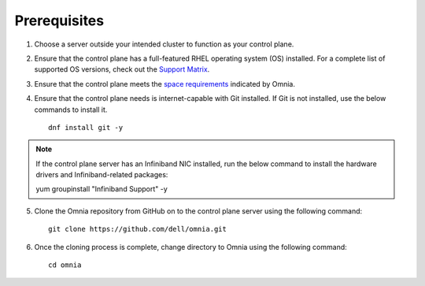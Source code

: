 Prerequisites
--------------

1. Choose a server outside your intended cluster to function as your control plane.

2. Ensure that the control plane has a full-featured RHEL operating system (OS) installed. For a complete list of supported OS versions, check out the `Support Matrix <../Overview/SupportMatrix/OperatingSystems/index.html>`_.

3. Ensure that the control plane meets the `space requirements <RHELSpace.html>`_ indicated by Omnia.

4. Ensure that the control plane needs is internet-capable with Git installed. If Git is not installed, use the below commands to install it. ::

    dnf install git -y

.. note:: If the control plane server has an Infiniband NIC installed, run the below command to install the hardware drivers and Infiniband-related packages: ::

    yum groupinstall "Infiniband Support" -y

5. Clone the Omnia repository from GitHub on to the control plane server using the following command: ::

    git clone https://github.com/dell/omnia.git

6. Once the cloning process is complete, change directory to Omnia using the following command: ::

    cd omnia